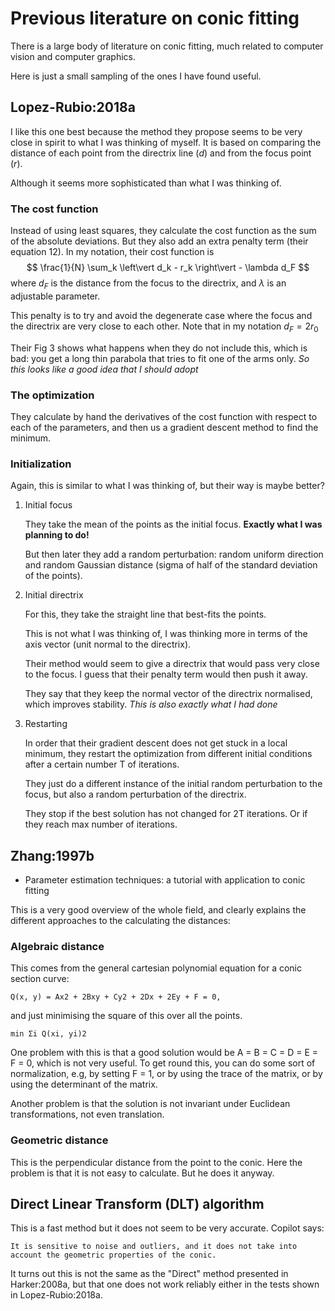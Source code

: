 * Previous literature on conic fitting

There is a large body of literature on conic fitting, much related to computer vision and computer graphics.

Here is just a small sampling of the ones I have found useful.

** Lopez-Rubio:2018a
I like this one best because the method they propose seems to be very close in spirit to what I was thinking of myself. It is based on comparing the distance of each point from the directrix line (\(d\)) and from the focus point (\(r\)).

Although it seems more sophisticated than what I was thinking of.

*** The cost function
Instead of using least squares, they calculate the cost function as the sum of the absolute deviations. But they also add an extra penalty term (their equation 12). In my notation, their cost function is
\[
\frac{1}{N} \sum_k \left\vert d_k - r_k \right\vert - \lambda d_F
\]
where \(d_F\) is the distance from the focus to the directrix, and \(\lambda\) is an adjustable parameter.

This penalty is to try and avoid the degenerate case where the focus and the directrix are very close to each other. Note that in my notation \(d_F = 2 r_0\)

Their Fig 3 shows what happens when they do not include this, which is bad: you get a long thin parabola that tries to fit one of the arms only. /So this looks like a good idea that I should adopt/

*** The optimization
They calculate by hand the derivatives of the cost function with respect to each of the parameters, and then us a gradient descent method to find the minimum.

*** Initialization
Again, this is similar to what I was thinking of, but their way is maybe better?

**** Initial focus
They take the mean of the points as the initial focus. *Exactly what I was planning to do!*

But then later they add a random perturbation: random uniform direction and random Gaussian distance (sigma of half of the standard deviation of the points). 
**** Initial directrix
For this, they take the straight line that best-fits the points.

This is not what I was thinking of, I was thinking more in terms of the axis vector (unit normal to the directrix).

Their method would seem to give a directrix that would pass very close to the focus.  I guess that their penalty term would then push it away.

They say that they keep the normal vector of the directrix normalised, which improves stability. /This is also exactly what I had done/ 

**** Restarting
In order that their gradient descent does not get stuck in a local minimum, they restart the optimization from different initial conditions after a certain number T of iterations.

They just do a different instance of the initial random perturbation to the focus, but also a random perturbation of the directrix.

They stop if the best solution has not changed for 2T iterations. Or if they reach max number of iterations.

** Zhang:1997b
- Parameter estimation techniques: a tutorial with application to conic fitting

This is a very good overview of the whole field, and clearly explains the different approaches to the calculating the distances:

*** Algebraic distance
This comes from the general cartesian polynomial equation for a conic section curve:
: Q(x, y) = Ax2 + 2Bxy + Cy2 + 2Dx + 2Ey + F = 0,
and just minimising the square of this over all the points.
: min Σi Q(xi, yi)2

One problem with this is that a good solution would be A = B = C = D = E = F = 0, which is not very useful.
To get round this, you can do some sort of normalization, e.g, by setting F = 1, or by using the trace of the matrix, or by using the determinant of the matrix.

Another problem is that the solution is not invariant under Euclidean transformations, not even translation. 

*** Geometric distance
This is the perpendicular distance from the point to the conic. Here the problem is that it is not easy to calculate. But he does it anyway.




** 
** Direct Linear Transform (DLT) algorithm
This is a fast method but it does not seem to be very accurate. Copilot says:
: It is sensitive to noise and outliers, and it does not take into
: account the geometric properties of the conic.
It turns out this is not the same as the "Direct" method presented in Harker:2008a, but that one does not work reliably either in the tests shown in Lopez-Rubio:2018a.

* 
